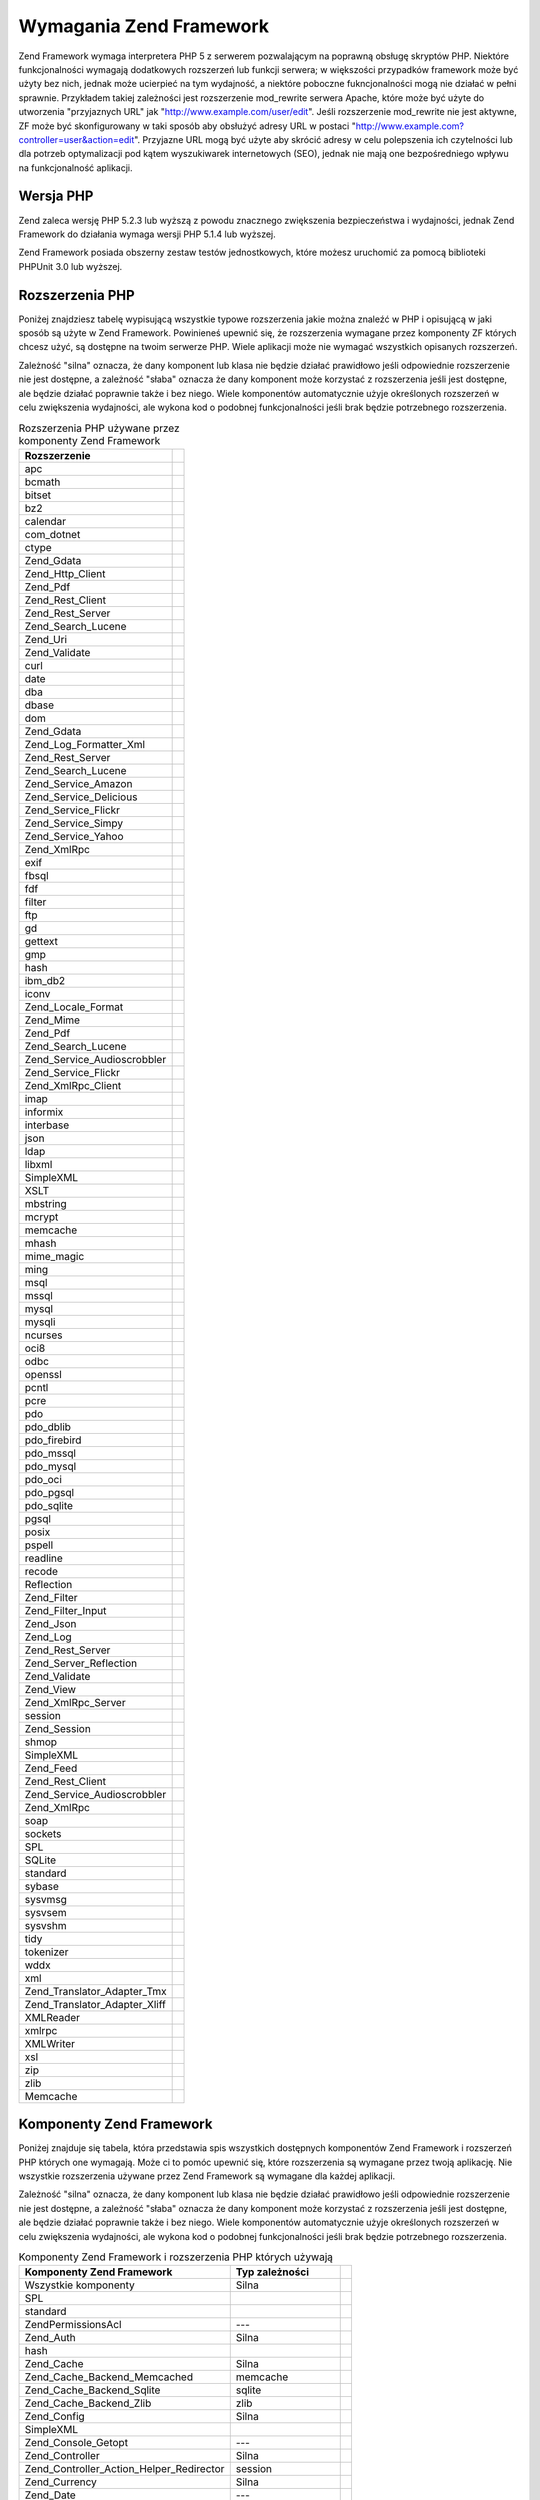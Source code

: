 .. _requirements:

************************
Wymagania Zend Framework
************************

Zend Framework wymaga interpretera PHP 5 z serwerem pozwalającym na poprawną obsługę skryptów PHP. Niektóre
funkcjonalności wymagają dodatkowych rozszerzeń lub funkcji serwera; w większości przypadków framework może
być użyty bez nich, jednak może ucierpieć na tym wydajność, a niektóre poboczne fukncjonalności mogą nie
działać w pełni sprawnie. Przykładem takiej zależności jest rozszerzenie mod_rewrite serwera Apache, które
może być użyte do utworzenia "przyjaznych URL" jak "http://www.example.com/user/edit". Jeśli rozszerzenie
mod_rewrite nie jest aktywne, ZF może być skonfigurowany w taki sposób aby obsłużyć adresy URL w postaci
"http://www.example.com?controller=user&action=edit". Przyjazne URL mogą być użyte aby skrócić adresy w celu
polepszenia ich czytelności lub dla potrzeb optymalizacji pod kątem wyszukiwarek internetowych (SEO), jednak nie
mają one bezpośredniego wpływu na funkcjonalność aplikacji.

.. _requirements.version:

Wersja PHP
----------

Zend zaleca wersję PHP 5.2.3 lub wyższą z powodu znacznego zwiększenia bezpieczeństwa i wydajności, jednak
Zend Framework do działania wymaga wersji PHP 5.1.4 lub wyższej.

Zend Framework posiada obszerny zestaw testów jednostkowych, które możesz uruchomić za pomocą biblioteki
PHPUnit 3.0 lub wyższej.

.. _requirements.extensions:

Rozszerzenia PHP
----------------

Poniżej znajdziesz tabelę wypisującą wszystkie typowe rozszerzenia jakie można znaleźć w PHP i opisującą w
jaki sposób są użyte w Zend Framework. Powinieneś upewnić się, że rozszerzenia wymagane przez komponenty ZF
których chcesz użyć, są dostępne na twoim serwerze PHP. Wiele aplikacji może nie wymagać wszystkich
opisanych rozszerzeń.

Zależność "silna" oznacza, że dany komponent lub klasa nie będzie działać prawidłowo jeśli odpowiednie
rozszerzenie nie jest dostępne, a zależność "słaba" oznacza że dany komponent może korzystać z rozszerzenia
jeśli jest dostępne, ale będzie działać poprawnie także i bez niego. Wiele komponentów automatycznie użyje
określonych rozszerzeń w celu zwiększenia wydajności, ale wykona kod o podobnej funkcjonalności jeśli brak
będzie potrzebnego rozszerzenia.

.. _requirements.extensions.table-1:

.. table:: Rozszerzenia PHP używane przez komponenty Zend Framework

   +-----------------------------+-------------------------------------------------------+
   |Rozszerzenie                 |                                                       |
   +=============================+=======================================================+
   |apc                          |                                                       |
   +-----------------------------+-------------------------------------------------------+
   |bcmath                       |                                                       |
   +-----------------------------+-------------------------------------------------------+
   |bitset                       |                                                       |
   +-----------------------------+-------------------------------------------------------+
   |bz2                          |                                                       |
   +-----------------------------+-------------------------------------------------------+
   |calendar                     |                                                       |
   +-----------------------------+-------------------------------------------------------+
   |com_dotnet                   |                                                       |
   +-----------------------------+-------------------------------------------------------+
   |ctype                        |                                                       |
   +-----------------------------+-------------------------------------------------------+
   |Zend_Gdata                   |                                                       |
   +-----------------------------+-------------------------------------------------------+
   |Zend_Http_Client             |                                                       |
   +-----------------------------+-------------------------------------------------------+
   |Zend_Pdf                     |                                                       |
   +-----------------------------+-------------------------------------------------------+
   |Zend_Rest_Client             |                                                       |
   +-----------------------------+-------------------------------------------------------+
   |Zend_Rest_Server             |                                                       |
   +-----------------------------+-------------------------------------------------------+
   |Zend_Search_Lucene           |                                                       |
   +-----------------------------+-------------------------------------------------------+
   |Zend_Uri                     |                                                       |
   +-----------------------------+-------------------------------------------------------+
   |Zend_Validate                |                                                       |
   +-----------------------------+-------------------------------------------------------+
   |curl                         |                                                       |
   +-----------------------------+-------------------------------------------------------+
   |date                         |                                                       |
   +-----------------------------+-------------------------------------------------------+
   |dba                          |                                                       |
   +-----------------------------+-------------------------------------------------------+
   |dbase                        |                                                       |
   +-----------------------------+-------------------------------------------------------+
   |dom                          |                                                       |
   +-----------------------------+-------------------------------------------------------+
   |Zend_Gdata                   |                                                       |
   +-----------------------------+-------------------------------------------------------+
   |Zend_Log_Formatter_Xml       |                                                       |
   +-----------------------------+-------------------------------------------------------+
   |Zend_Rest_Server             |                                                       |
   +-----------------------------+-------------------------------------------------------+
   |Zend_Search_Lucene           |                                                       |
   +-----------------------------+-------------------------------------------------------+
   |Zend_Service_Amazon          |                                                       |
   +-----------------------------+-------------------------------------------------------+
   |Zend_Service_Delicious       |                                                       |
   +-----------------------------+-------------------------------------------------------+
   |Zend_Service_Flickr          |                                                       |
   +-----------------------------+-------------------------------------------------------+
   |Zend_Service_Simpy           |                                                       |
   +-----------------------------+-------------------------------------------------------+
   |Zend_Service_Yahoo           |                                                       |
   +-----------------------------+-------------------------------------------------------+
   |Zend_XmlRpc                  |                                                       |
   +-----------------------------+-------------------------------------------------------+
   |exif                         |                                                       |
   +-----------------------------+-------------------------------------------------------+
   |fbsql                        |                                                       |
   +-----------------------------+-------------------------------------------------------+
   |fdf                          |                                                       |
   +-----------------------------+-------------------------------------------------------+
   |filter                       |                                                       |
   +-----------------------------+-------------------------------------------------------+
   |ftp                          |                                                       |
   +-----------------------------+-------------------------------------------------------+
   |gd                           |                                                       |
   +-----------------------------+-------------------------------------------------------+
   |gettext                      |                                                       |
   +-----------------------------+-------------------------------------------------------+
   |gmp                          |                                                       |
   +-----------------------------+-------------------------------------------------------+
   |hash                         |                                                       |
   +-----------------------------+-------------------------------------------------------+
   |ibm_db2                      |                                                       |
   +-----------------------------+-------------------------------------------------------+
   |iconv                        |                                                       |
   +-----------------------------+-------------------------------------------------------+
   |Zend_Locale_Format           |                                                       |
   +-----------------------------+-------------------------------------------------------+
   |Zend_Mime                    |                                                       |
   +-----------------------------+-------------------------------------------------------+
   |Zend_Pdf                     |                                                       |
   +-----------------------------+-------------------------------------------------------+
   |Zend_Search_Lucene           |                                                       |
   +-----------------------------+-------------------------------------------------------+
   |Zend_Service_Audioscrobbler  |                                                       |
   +-----------------------------+-------------------------------------------------------+
   |Zend_Service_Flickr          |                                                       |
   +-----------------------------+-------------------------------------------------------+
   |Zend_XmlRpc_Client           |                                                       |
   +-----------------------------+-------------------------------------------------------+
   |imap                         |                                                       |
   +-----------------------------+-------------------------------------------------------+
   |informix                     |                                                       |
   +-----------------------------+-------------------------------------------------------+
   |interbase                    |                                                       |
   +-----------------------------+-------------------------------------------------------+
   |json                         |                                                       |
   +-----------------------------+-------------------------------------------------------+
   |ldap                         |                                                       |
   +-----------------------------+-------------------------------------------------------+
   |libxml                       |                                                       |
   +-----------------------------+-------------------------------------------------------+
   |SimpleXML                    |                                                       |
   +-----------------------------+-------------------------------------------------------+
   |XSLT                         |                                                       |
   +-----------------------------+-------------------------------------------------------+
   |mbstring                     |                                                       |
   +-----------------------------+-------------------------------------------------------+
   |mcrypt                       |                                                       |
   +-----------------------------+-------------------------------------------------------+
   |memcache                     |                                                       |
   +-----------------------------+-------------------------------------------------------+
   |mhash                        |                                                       |
   +-----------------------------+-------------------------------------------------------+
   |mime_magic                   |                                                       |
   +-----------------------------+-------------------------------------------------------+
   |ming                         |                                                       |
   +-----------------------------+-------------------------------------------------------+
   |msql                         |                                                       |
   +-----------------------------+-------------------------------------------------------+
   |mssql                        |                                                       |
   +-----------------------------+-------------------------------------------------------+
   |mysql                        |                                                       |
   +-----------------------------+-------------------------------------------------------+
   |mysqli                       |                                                       |
   +-----------------------------+-------------------------------------------------------+
   |ncurses                      |                                                       |
   +-----------------------------+-------------------------------------------------------+
   |oci8                         |                                                       |
   +-----------------------------+-------------------------------------------------------+
   |odbc                         |                                                       |
   +-----------------------------+-------------------------------------------------------+
   |openssl                      |                                                       |
   +-----------------------------+-------------------------------------------------------+
   |pcntl                        |                                                       |
   +-----------------------------+-------------------------------------------------------+
   |pcre                         |                                                       |
   +-----------------------------+-------------------------------------------------------+
   |pdo                          |                                                       |
   +-----------------------------+-------------------------------------------------------+
   |pdo_dblib                    |                                                       |
   +-----------------------------+-------------------------------------------------------+
   |pdo_firebird                 |                                                       |
   +-----------------------------+-------------------------------------------------------+
   |pdo_mssql                    |                                                       |
   +-----------------------------+-------------------------------------------------------+
   |pdo_mysql                    |                                                       |
   +-----------------------------+-------------------------------------------------------+
   |pdo_oci                      |                                                       |
   +-----------------------------+-------------------------------------------------------+
   |pdo_pgsql                    |                                                       |
   +-----------------------------+-------------------------------------------------------+
   |pdo_sqlite                   |                                                       |
   +-----------------------------+-------------------------------------------------------+
   |pgsql                        |                                                       |
   +-----------------------------+-------------------------------------------------------+
   |posix                        |                                                       |
   +-----------------------------+-------------------------------------------------------+
   |pspell                       |                                                       |
   +-----------------------------+-------------------------------------------------------+
   |readline                     |                                                       |
   +-----------------------------+-------------------------------------------------------+
   |recode                       |                                                       |
   +-----------------------------+-------------------------------------------------------+
   |Reflection                   |                                                       |
   +-----------------------------+-------------------------------------------------------+
   |Zend_Filter                  |                                                       |
   +-----------------------------+-------------------------------------------------------+
   |Zend_Filter_Input            |                                                       |
   +-----------------------------+-------------------------------------------------------+
   |Zend_Json                    |                                                       |
   +-----------------------------+-------------------------------------------------------+
   |Zend_Log                     |                                                       |
   +-----------------------------+-------------------------------------------------------+
   |Zend_Rest_Server             |                                                       |
   +-----------------------------+-------------------------------------------------------+
   |Zend_Server_Reflection       |                                                       |
   +-----------------------------+-------------------------------------------------------+
   |Zend_Validate                |                                                       |
   +-----------------------------+-------------------------------------------------------+
   |Zend_View                    |                                                       |
   +-----------------------------+-------------------------------------------------------+
   |Zend_XmlRpc_Server           |                                                       |
   +-----------------------------+-------------------------------------------------------+
   |session                      |                                                       |
   +-----------------------------+-------------------------------------------------------+
   |Zend_Session                 |                                                       |
   +-----------------------------+-------------------------------------------------------+
   |shmop                        |                                                       |
   +-----------------------------+-------------------------------------------------------+
   |SimpleXML                    |                                                       |
   +-----------------------------+-------------------------------------------------------+
   |Zend_Feed                    |                                                       |
   +-----------------------------+-------------------------------------------------------+
   |Zend_Rest_Client             |                                                       |
   +-----------------------------+-------------------------------------------------------+
   |Zend_Service_Audioscrobbler  |                                                       |
   +-----------------------------+-------------------------------------------------------+
   |Zend_XmlRpc                  |                                                       |
   +-----------------------------+-------------------------------------------------------+
   |soap                         |                                                       |
   +-----------------------------+-------------------------------------------------------+
   |sockets                      |                                                       |
   +-----------------------------+-------------------------------------------------------+
   |SPL                          |                                                       |
   +-----------------------------+-------------------------------------------------------+
   |SQLite                       |                                                       |
   +-----------------------------+-------------------------------------------------------+
   |standard                     |                                                       |
   +-----------------------------+-------------------------------------------------------+
   |sybase                       |                                                       |
   +-----------------------------+-------------------------------------------------------+
   |sysvmsg                      |                                                       |
   +-----------------------------+-------------------------------------------------------+
   |sysvsem                      |                                                       |
   +-----------------------------+-------------------------------------------------------+
   |sysvshm                      |                                                       |
   +-----------------------------+-------------------------------------------------------+
   |tidy                         |                                                       |
   +-----------------------------+-------------------------------------------------------+
   |tokenizer                    |                                                       |
   +-----------------------------+-------------------------------------------------------+
   |wddx                         |                                                       |
   +-----------------------------+-------------------------------------------------------+
   |xml                          |                                                       |
   +-----------------------------+-------------------------------------------------------+
   |Zend_Translator_Adapter_Tmx  |                                                       |
   +-----------------------------+-------------------------------------------------------+
   |Zend_Translator_Adapter_Xliff|                                                       |
   +-----------------------------+-------------------------------------------------------+
   |XMLReader                    |                                                       |
   +-----------------------------+-------------------------------------------------------+
   |xmlrpc                       |                                                       |
   +-----------------------------+-------------------------------------------------------+
   |XMLWriter                    |                                                       |
   +-----------------------------+-------------------------------------------------------+
   |xsl                          |                                                       |
   +-----------------------------+-------------------------------------------------------+
   |zip                          |                                                       |
   +-----------------------------+-------------------------------------------------------+
   |zlib                         |                                                       |
   +-----------------------------+-------------------------------------------------------+
   |Memcache                     |                                                       |
   +-----------------------------+-------------------------------------------------------+

.. _requirements.zendcomponents:

Komponenty Zend Framework
-------------------------

Poniżej znajduje się tabela, która przedstawia spis wszystkich dostępnych komponentów Zend Framework i
rozszerzeń PHP których one wymagają. Może ci to pomóc upewnić się, które rozszerzenia są wymagane przez
twoją aplikację. Nie wszystkie rozszerzenia używane przez Zend Framework są wymagane dla każdej aplikacji.

Zależność "silna" oznacza, że dany komponent lub klasa nie będzie działać prawidłowo jeśli odpowiednie
rozszerzenie nie jest dostępne, a zależność "słaba" oznacza że dany komponent może korzystać z rozszerzenia
jeśli jest dostępne, ale będzie działać poprawnie także i bez niego. Wiele komponentów automatycznie użyje
określonych rozszerzeń w celu zwiększenia wydajności, ale wykona kod o podobnej funkcjonalności jeśli brak
będzie potrzebnego rozszerzenia.

.. _requirements.zendcomponents.table-1:

.. table:: Komponenty Zend Framework i rozszerzenia PHP których używają

   +----------------------------------------+------------------+--------------------------------------------------+
   |Komponenty Zend Framework               |Typ zależności    |                                                  |
   +========================================+==================+==================================================+
   |Wszystkie komponenty                    |Silna             |                                                  |
   +----------------------------------------+------------------+--------------------------------------------------+
   |SPL                                     |                  |                                                  |
   +----------------------------------------+------------------+--------------------------------------------------+
   |standard                                |                  |                                                  |
   +----------------------------------------+------------------+--------------------------------------------------+
   |Zend\Permissions\Acl                    |---               |                                                  |
   +----------------------------------------+------------------+--------------------------------------------------+
   |Zend_Auth                               |Silna             |                                                  |
   +----------------------------------------+------------------+--------------------------------------------------+
   |hash                                    |                  |                                                  |
   +----------------------------------------+------------------+--------------------------------------------------+
   |Zend_Cache                              |Silna             |                                                  |
   +----------------------------------------+------------------+--------------------------------------------------+
   |Zend_Cache_Backend_Memcached            |memcache          |                                                  |
   +----------------------------------------+------------------+--------------------------------------------------+
   |Zend_Cache_Backend_Sqlite               |sqlite            |                                                  |
   +----------------------------------------+------------------+--------------------------------------------------+
   |Zend_Cache_Backend_Zlib                 |zlib              |                                                  |
   +----------------------------------------+------------------+--------------------------------------------------+
   |Zend_Config                             |Silna             |                                                  |
   +----------------------------------------+------------------+--------------------------------------------------+
   |SimpleXML                               |                  |                                                  |
   +----------------------------------------+------------------+--------------------------------------------------+
   |Zend_Console_Getopt                     |---               |                                                  |
   +----------------------------------------+------------------+--------------------------------------------------+
   |Zend_Controller                         |Silna             |                                                  |
   +----------------------------------------+------------------+--------------------------------------------------+
   |Zend_Controller_Action_Helper_Redirector|session           |                                                  |
   +----------------------------------------+------------------+--------------------------------------------------+
   |Zend_Currency                           |Silna             |                                                  |
   +----------------------------------------+------------------+--------------------------------------------------+
   |Zend_Date                               |---               |                                                  |
   +----------------------------------------+------------------+--------------------------------------------------+
   |Zend_Db                                 |Silna             |                                                  |
   +----------------------------------------+------------------+--------------------------------------------------+
   |Zend_Db_Adapter_Db2                     |ibm_db2           |                                                  |
   +----------------------------------------+------------------+--------------------------------------------------+
   |Zend_Db_Adapter_Mysqli                  |mysqli            |                                                  |
   +----------------------------------------+------------------+--------------------------------------------------+
   |Zend_Db_Adapter_Oracle                  |oci8              |                                                  |
   +----------------------------------------+------------------+--------------------------------------------------+
   |Zend_Db_Adapter_Pdo_Mssql               |pdo_mssql         |                                                  |
   +----------------------------------------+------------------+--------------------------------------------------+
   |Zend_Db_Adapter_Pdo_Mysql               |pdo_mysql         |                                                  |
   +----------------------------------------+------------------+--------------------------------------------------+
   |Zend_Db_Adapter_Pdo_Oci                 |pdo_oci           |                                                  |
   +----------------------------------------+------------------+--------------------------------------------------+
   |Zend_Db_Adapter_Pdo_Pgsql               |pdo_pgsql         |                                                  |
   +----------------------------------------+------------------+--------------------------------------------------+
   |Zend_Db_Adapter_Pdo_Sqlite              |pdo_sqlite        |                                                  |
   +----------------------------------------+------------------+--------------------------------------------------+
   |Zend_Debug                              |---               |                                                  |
   +----------------------------------------+------------------+--------------------------------------------------+
   |Zend_Exception                          |---               |                                                  |
   +----------------------------------------+------------------+--------------------------------------------------+
   |Zend_Feed                               |Silna             |                                                  |
   +----------------------------------------+------------------+--------------------------------------------------+
   |libxml                                  |                  |                                                  |
   +----------------------------------------+------------------+--------------------------------------------------+
   |mbstring                                |                  |                                                  |
   +----------------------------------------+------------------+--------------------------------------------------+
   |SimpleXML                               |                  |                                                  |
   +----------------------------------------+------------------+--------------------------------------------------+
   |Zend_Filter                             |Silna             |                                                  |
   +----------------------------------------+------------------+--------------------------------------------------+
   |Zend_Form                               |---               |                                                  |
   +----------------------------------------+------------------+--------------------------------------------------+
   |Zend_Gdata                              |Silna             |                                                  |
   +----------------------------------------+------------------+--------------------------------------------------+
   |---                                     |dom               |                                                  |
   +----------------------------------------+------------------+--------------------------------------------------+
   |libxml                                  |                  |                                                  |
   +----------------------------------------+------------------+--------------------------------------------------+
   |Zend_Http                               |Silna             |                                                  |
   +----------------------------------------+------------------+--------------------------------------------------+
   |Zend_Http_Client                        |ctype             |                                                  |
   +----------------------------------------+------------------+--------------------------------------------------+
   |mime_magic                              |                  |                                                  |
   +----------------------------------------+------------------+--------------------------------------------------+
   |Zend_InfoCard                           |---               |                                                  |
   +----------------------------------------+------------------+--------------------------------------------------+
   |Zend_Json                               |Słaba             |                                                  |
   +----------------------------------------+------------------+--------------------------------------------------+
   |Silna                                   |---               |                                                  |
   +----------------------------------------+------------------+--------------------------------------------------+
   |Zend_Layout                             |---               |                                                  |
   +----------------------------------------+------------------+--------------------------------------------------+
   |Zend_Ldap                               |---               |                                                  |
   +----------------------------------------+------------------+--------------------------------------------------+
   |Zend_Loader                             |---               |                                                  |
   +----------------------------------------+------------------+--------------------------------------------------+
   |Zend_Locale                             |Słaba             |                                                  |
   +----------------------------------------+------------------+--------------------------------------------------+
   |Silna                                   |Zend_Locale_Format|                                                  |
   +----------------------------------------+------------------+--------------------------------------------------+
   |Zend_Log                                |Silna             |                                                  |
   +----------------------------------------+------------------+--------------------------------------------------+
   |libxml                                  |                  |                                                  |
   +----------------------------------------+------------------+--------------------------------------------------+
   |---                                     |Reflection        |                                                  |
   +----------------------------------------+------------------+--------------------------------------------------+
   |Zend_Mail                               |Słaba             |                                                  |
   +----------------------------------------+------------------+--------------------------------------------------+
   |Zend_Measure                            |---               |                                                  |
   +----------------------------------------+------------------+--------------------------------------------------+
   |Zend_Memory                             |---               |                                                  |
   +----------------------------------------+------------------+--------------------------------------------------+
   |Zend_Mime                               |Silna             |                                                  |
   +----------------------------------------+------------------+--------------------------------------------------+
   |Zend_OpenId                             |---               |                                                  |
   +----------------------------------------+------------------+--------------------------------------------------+
   |Zend_Pdf                                |Silna             |                                                  |
   +----------------------------------------+------------------+--------------------------------------------------+
   |gd                                      |                  |                                                  |
   +----------------------------------------+------------------+--------------------------------------------------+
   |iconv                                   |                  |                                                  |
   +----------------------------------------+------------------+--------------------------------------------------+
   |zlib                                    |                  |                                                  |
   +----------------------------------------+------------------+--------------------------------------------------+
   |Zend_Registry                           |---               |                                                  |
   +----------------------------------------+------------------+--------------------------------------------------+
   |Zend_Request                            |---               |                                                  |
   +----------------------------------------+------------------+--------------------------------------------------+
   |Zend_Rest                               |Silna             |                                                  |
   +----------------------------------------+------------------+--------------------------------------------------+
   |libxml                                  |                  |                                                  |
   +----------------------------------------+------------------+--------------------------------------------------+
   |SimpleXML                               |                  |                                                  |
   +----------------------------------------+------------------+--------------------------------------------------+
   |Zend_Rest_Server                        |ctype             |                                                  |
   +----------------------------------------+------------------+--------------------------------------------------+
   |dom                                     |                  |                                                  |
   +----------------------------------------+------------------+--------------------------------------------------+
   |libxml                                  |                  |                                                  |
   +----------------------------------------+------------------+--------------------------------------------------+
   |Reflection                              |                  |                                                  |
   +----------------------------------------+------------------+--------------------------------------------------+
   |Zend_Search_Lucene                      |Słaba             |                                                  |
   +----------------------------------------+------------------+--------------------------------------------------+
   |Silna                                   |ctype             |                                                  |
   +----------------------------------------+------------------+--------------------------------------------------+
   |dom                                     |                  |                                                  |
   +----------------------------------------+------------------+--------------------------------------------------+
   |iconv                                   |                  |                                                  |
   +----------------------------------------+------------------+--------------------------------------------------+
   |libxml                                  |                  |                                                  |
   +----------------------------------------+------------------+--------------------------------------------------+
   |Zend_Server_Reflection                  |Silna             |                                                  |
   +----------------------------------------+------------------+--------------------------------------------------+
   |Zend_Service_Akismet                    |---               |                                                  |
   +----------------------------------------+------------------+--------------------------------------------------+
   |Zend_Service_Amazon                     |Silna             |                                                  |
   +----------------------------------------+------------------+--------------------------------------------------+
   |libxml                                  |                  |                                                  |
   +----------------------------------------+------------------+--------------------------------------------------+
   |Zend_Service_Audioscrobbler             |Silna             |                                                  |
   +----------------------------------------+------------------+--------------------------------------------------+
   |libxml                                  |                  |                                                  |
   +----------------------------------------+------------------+--------------------------------------------------+
   |SimpleXML                               |                  |                                                  |
   +----------------------------------------+------------------+--------------------------------------------------+
   |Zend_Service_Delicious                  |Silna             |                                                  |
   +----------------------------------------+------------------+--------------------------------------------------+
   |libxml                                  |                  |                                                  |
   +----------------------------------------+------------------+--------------------------------------------------+
   |Zend_Service_Flickr                     |Silna             |                                                  |
   +----------------------------------------+------------------+--------------------------------------------------+
   |iconv                                   |                  |                                                  |
   +----------------------------------------+------------------+--------------------------------------------------+
   |libxml                                  |                  |                                                  |
   +----------------------------------------+------------------+--------------------------------------------------+
   |Zend_Service_Nirvanix                   |---               |                                                  |
   +----------------------------------------+------------------+--------------------------------------------------+
   |Zend_Service_Simpy                      |Silna             |                                                  |
   +----------------------------------------+------------------+--------------------------------------------------+
   |libxml                                  |                  |                                                  |
   +----------------------------------------+------------------+--------------------------------------------------+
   |Zend_Service_SlideShare                 |---               |                                                  |
   +----------------------------------------+------------------+--------------------------------------------------+
   |Zend_Service_StrikeIron                 |Silna             |                                                  |
   +----------------------------------------+------------------+--------------------------------------------------+
   |Zend_Service_Technorati                 |---               |                                                  |
   +----------------------------------------+------------------+--------------------------------------------------+
   |Zend_Service_Yahoo                      |Silna             |                                                  |
   +----------------------------------------+------------------+--------------------------------------------------+
   |libxml                                  |                  |                                                  |
   +----------------------------------------+------------------+--------------------------------------------------+
   |Zend_Session                            |Silna             |                                                  |
   +----------------------------------------+------------------+--------------------------------------------------+
   |Zend_TimeSync                           |---               |                                                  |
   +----------------------------------------+------------------+--------------------------------------------------+
   |Zend_Translator                         |Silna             |                                                  |
   +----------------------------------------+------------------+--------------------------------------------------+
   |Zend_Translator_Adapter_Tmx             |xml               |                                                  |
   +----------------------------------------+------------------+--------------------------------------------------+
   |Zend_Translator_Adapter_Xliff           |xml               |                                                  |
   +----------------------------------------+------------------+--------------------------------------------------+
   |Zend_Uri                                |Silna             |                                                  |
   +----------------------------------------+------------------+--------------------------------------------------+
   |Zend_Validate                           |Silna             |                                                  |
   +----------------------------------------+------------------+--------------------------------------------------+
   |Reflection                              |                  |                                                  |
   +----------------------------------------+------------------+--------------------------------------------------+
   |Zend_Version                            |---               |                                                  |
   +----------------------------------------+------------------+--------------------------------------------------+
   |Zend_Validate                           |Silna             |                                                  |
   +----------------------------------------+------------------+--------------------------------------------------+
   |Zend_XmlRpc                             |Silna             |                                                  |
   +----------------------------------------+------------------+--------------------------------------------------+
   |libxml                                  |                  |                                                  |
   +----------------------------------------+------------------+--------------------------------------------------+
   |SimpleXML                               |                  |                                                  |
   +----------------------------------------+------------------+--------------------------------------------------+
   |Zend_XmlRpc_Client                      |iconv             |                                                  |
   +----------------------------------------+------------------+--------------------------------------------------+
   |Zend_XmlRpc_Server                      |Reflection        |                                                  |
   +----------------------------------------+------------------+--------------------------------------------------+

.. _requirements.dependencies:

Zależności Zend Framework
-------------------------

Poniżej możesz znaleźć tabelę wypisującą komponenty Zend Framework i ich zależności od innych komponentów
Zend Framework. Pomoże ci to gdy potrzebujesz tylko jednego komponentu zamiast całego Zend Framework.

Zależność "silna" oznacza, że dany komponent lub klasa nie będzie działać prawidłowo jeśli zależny
komponent nie jest dostępny, a zależność "słaba" oznacza że dany komponent może wymagać zależnego
komponentu w specjalnych sytuacjach lub ze specyficznymi sterownikami.

.. note::

   Nawet jeśli jest możliwe oddzielenie pojedynczego komponentu od Zend Framework powinieneś pamiętać że
   może to spowodować problemy gdy zabraknie plików lub komponentów używanych dynamicznie.

.. _requirements.dependencies.table-1:

.. table:: Komponenty Zend Framework i ich zależności od innych komponentów Zend Framework

   +---------------------------+-----------------------------------------------+
   |Komponent Zend Framework   |                                               |
   +===========================+===============================================+
   |Zend\Permissions\Acl       |                                               |
   +---------------------------+-----------------------------------------------+
   |Zend_Auth                  |                                               |
   +---------------------------+-----------------------------------------------+
   |Słaba                      |                                               |
   +---------------------------+-----------------------------------------------+
   |Zend_InfoCard              |                                               |
   +---------------------------+-----------------------------------------------+
   |Zend_Ldap                  |                                               |
   +---------------------------+-----------------------------------------------+
   |Zend_OpenId                |                                               |
   +---------------------------+-----------------------------------------------+
   |Zend_Session               |                                               |
   +---------------------------+-----------------------------------------------+
   |Zend_Cache                 |                                               |
   +---------------------------+-----------------------------------------------+
   |Zend_Loader                |                                               |
   +---------------------------+-----------------------------------------------+
   |Zend_Config                |                                               |
   +---------------------------+-----------------------------------------------+
   |Zend_Console_Getopt        |                                               |
   +---------------------------+-----------------------------------------------+
   |Zend_Json                  |                                               |
   +---------------------------+-----------------------------------------------+
   |Zend_Controller            |                                               |
   +---------------------------+-----------------------------------------------+
   |Zend_Exception             |                                               |
   +---------------------------+-----------------------------------------------+
   |Zend_Filter                |                                               |
   +---------------------------+-----------------------------------------------+
   |Zend_Json                  |                                               |
   +---------------------------+-----------------------------------------------+
   |Zend_Layout                |                                               |
   +---------------------------+-----------------------------------------------+
   |Zend_Loader                |                                               |
   +---------------------------+-----------------------------------------------+
   |Zend_Registry              |                                               |
   +---------------------------+-----------------------------------------------+
   |Zend_Session               |                                               |
   +---------------------------+-----------------------------------------------+
   |Zend_Uri                   |                                               |
   +---------------------------+-----------------------------------------------+
   |Zend_View                  |                                               |
   +---------------------------+-----------------------------------------------+
   |Zend_Currency              |                                               |
   +---------------------------+-----------------------------------------------+
   |Zend_Locale                |                                               |
   +---------------------------+-----------------------------------------------+
   |Zend_Date                  |                                               |
   +---------------------------+-----------------------------------------------+
   |Zend_Locale                |                                               |
   +---------------------------+-----------------------------------------------+
   |Zend_Db                    |                                               |
   +---------------------------+-----------------------------------------------+
   |Zend_Exception             |                                               |
   +---------------------------+-----------------------------------------------+
   |Zend_Loader                |                                               |
   +---------------------------+-----------------------------------------------+
   |Zend_Registry              |                                               |
   +---------------------------+-----------------------------------------------+
   |Zend_Debug                 |                                               |
   +---------------------------+-----------------------------------------------+
   |Zend_Exception             |                                               |
   +---------------------------+-----------------------------------------------+
   |Zend_Feed                  |                                               |
   +---------------------------+-----------------------------------------------+
   |Zend_Http                  |                                               |
   +---------------------------+-----------------------------------------------+
   |Zend_Loader                |                                               |
   +---------------------------+-----------------------------------------------+
   |Zend_Uri                   |                                               |
   +---------------------------+-----------------------------------------------+
   |Zend_Filter                |                                               |
   +---------------------------+-----------------------------------------------+
   |Zend_Loader                |                                               |
   +---------------------------+-----------------------------------------------+
   |Zend_Locale                |                                               |
   +---------------------------+-----------------------------------------------+
   |Zend_Validate              |                                               |
   +---------------------------+-----------------------------------------------+
   |Zend_Form                  |                                               |
   +---------------------------+-----------------------------------------------+
   |Zend_Exception             |                                               |
   +---------------------------+-----------------------------------------------+
   |Zend_Filter                |                                               |
   +---------------------------+-----------------------------------------------+
   |Zend_Json                  |                                               |
   +---------------------------+-----------------------------------------------+
   |Zend_Loader                |                                               |
   +---------------------------+-----------------------------------------------+
   |Zend_Registry              |                                               |
   +---------------------------+-----------------------------------------------+
   |Zend_Session               |                                               |
   +---------------------------+-----------------------------------------------+
   |Zend_Validate              |                                               |
   +---------------------------+-----------------------------------------------+
   |Zend_Gdata                 |                                               |
   +---------------------------+-----------------------------------------------+
   |Zend_Http                  |                                               |
   +---------------------------+-----------------------------------------------+
   |Zend_Loader                |                                               |
   +---------------------------+-----------------------------------------------+
   |Zend_Mime                  |                                               |
   +---------------------------+-----------------------------------------------+
   |Zend_Version               |                                               |
   +---------------------------+-----------------------------------------------+
   |Zend_Http                  |                                               |
   +---------------------------+-----------------------------------------------+
   |Zend_Loader                |                                               |
   +---------------------------+-----------------------------------------------+
   |Zend_Uri                   |                                               |
   +---------------------------+-----------------------------------------------+
   |Zend_InfoCard              |                                               |
   +---------------------------+-----------------------------------------------+
   |Zend_Json                  |                                               |
   +---------------------------+-----------------------------------------------+
   |Zend_Layout                |                                               |
   +---------------------------+-----------------------------------------------+
   |Zend_Exception             |                                               |
   +---------------------------+-----------------------------------------------+
   |Zend_Filter                |                                               |
   +---------------------------+-----------------------------------------------+
   |Zend_Loader                |                                               |
   +---------------------------+-----------------------------------------------+
   |Zend_View                  |                                               |
   +---------------------------+-----------------------------------------------+
   |Zend_Ldap                  |                                               |
   +---------------------------+-----------------------------------------------+
   |Zend_Loader                |                                               |
   +---------------------------+-----------------------------------------------+
   |Zend_Locale                |                                               |
   +---------------------------+-----------------------------------------------+
   |Zend_Log                   |                                               |
   +---------------------------+-----------------------------------------------+
   |Zend_Mail                  |                                               |
   +---------------------------+-----------------------------------------------+
   |Zend_Loader                |                                               |
   +---------------------------+-----------------------------------------------+
   |Zend_Mime                  |                                               |
   +---------------------------+-----------------------------------------------+
   |Zend_Validate              |                                               |
   +---------------------------+-----------------------------------------------+
   |Zend_Measure               |                                               |
   +---------------------------+-----------------------------------------------+
   |Zend_Locale                |                                               |
   +---------------------------+-----------------------------------------------+
   |Zend_Memory                |                                               |
   +---------------------------+-----------------------------------------------+
   |Zend_Exception             |                                               |
   +---------------------------+-----------------------------------------------+
   |Zend_Mime                  |                                               |
   +---------------------------+-----------------------------------------------+
   |Zend_OpenId                |                                               |
   +---------------------------+-----------------------------------------------+
   |Zend_Exception             |                                               |
   +---------------------------+-----------------------------------------------+
   |Zend_Http                  |                                               |
   +---------------------------+-----------------------------------------------+
   |Zend_Session               |                                               |
   +---------------------------+-----------------------------------------------+
   |Zend_Pdf                   |                                               |
   +---------------------------+-----------------------------------------------+
   |Zend_Log                   |                                               |
   +---------------------------+-----------------------------------------------+
   |Zend_Memory                |                                               |
   +---------------------------+-----------------------------------------------+
   |Zend_Registry              |                                               |
   +---------------------------+-----------------------------------------------+
   |Zend_Loader                |                                               |
   +---------------------------+-----------------------------------------------+
   |Zend_Request               |                                               |
   +---------------------------+-----------------------------------------------+
   |Zend_Rest                  |                                               |
   +---------------------------+-----------------------------------------------+
   |Zend_Server                |                                               |
   +---------------------------+-----------------------------------------------+
   |Zend_Service               |                                               |
   +---------------------------+-----------------------------------------------+
   |Zend_Uri                   |                                               |
   +---------------------------+-----------------------------------------------+
   |Zend_Search_Lucene         |                                               |
   +---------------------------+-----------------------------------------------+
   |Zend_Server_Reflection     |                                               |
   +---------------------------+-----------------------------------------------+
   |Zend_Service_Akismet       |                                               |
   +---------------------------+-----------------------------------------------+
   |Zend_Http                  |                                               |
   +---------------------------+-----------------------------------------------+
   |Zend_Uri                   |                                               |
   +---------------------------+-----------------------------------------------+
   |Zend_Version               |                                               |
   +---------------------------+-----------------------------------------------+
   |Zend_Service_Amazon        |                                               |
   +---------------------------+-----------------------------------------------+
   |Zend_Http                  |                                               |
   +---------------------------+-----------------------------------------------+
   |Zend_Rest                  |                                               |
   +---------------------------+-----------------------------------------------+
   |Zend_Service_Audioscrobbler|                                               |
   +---------------------------+-----------------------------------------------+
   |Zend_Http                  |                                               |
   +---------------------------+-----------------------------------------------+
   |Zend_Service_Delicious     |                                               |
   +---------------------------+-----------------------------------------------+
   |Zend_Exception             |                                               |
   +---------------------------+-----------------------------------------------+
   |Zend_Http                  |                                               |
   +---------------------------+-----------------------------------------------+
   |Zend_Json                  |                                               |
   +---------------------------+-----------------------------------------------+
   |Zend_Rest                  |                                               |
   +---------------------------+-----------------------------------------------+
   |Zend_Service_Flickr        |                                               |
   +---------------------------+-----------------------------------------------+
   |Zend_Http                  |                                               |
   +---------------------------+-----------------------------------------------+
   |Zend_Rest                  |                                               |
   +---------------------------+-----------------------------------------------+
   |Zend_Validate              |                                               |
   +---------------------------+-----------------------------------------------+
   |Zend_Service_Nirvanix      |                                               |
   +---------------------------+-----------------------------------------------+
   |Zend_Http                  |                                               |
   +---------------------------+-----------------------------------------------+
   |Zend_Loader                |                                               |
   +---------------------------+-----------------------------------------------+
   |Zend_Service_Simpy         |                                               |
   +---------------------------+-----------------------------------------------+
   |Zend_Http                  |                                               |
   +---------------------------+-----------------------------------------------+
   |Zend_Rest                  |                                               |
   +---------------------------+-----------------------------------------------+
   |Zend_Service_SlideShare    |                                               |
   +---------------------------+-----------------------------------------------+
   |Zend_Exception             |                                               |
   +---------------------------+-----------------------------------------------+
   |Zend_Http                  |                                               |
   +---------------------------+-----------------------------------------------+
   |Zend_Service_StrikeIron    |                                               |
   +---------------------------+-----------------------------------------------+
   |Zend_Http                  |                                               |
   +---------------------------+-----------------------------------------------+
   |Zend_Loader                |                                               |
   +---------------------------+-----------------------------------------------+
   |Zend_Service_Technorati    |                                               |
   +---------------------------+-----------------------------------------------+
   |Zend_Exception             |                                               |
   +---------------------------+-----------------------------------------------+
   |Zend_Http                  |                                               |
   +---------------------------+-----------------------------------------------+
   |Zend_Locale                |                                               |
   +---------------------------+-----------------------------------------------+
   |Zend_Rest                  |                                               |
   +---------------------------+-----------------------------------------------+
   |Zend_Uri                   |                                               |
   +---------------------------+-----------------------------------------------+
   |Zend_Service_Yahoo         |                                               |
   +---------------------------+-----------------------------------------------+
   |Zend_Http                  |                                               |
   +---------------------------+-----------------------------------------------+
   |Zend_Rest                  |                                               |
   +---------------------------+-----------------------------------------------+
   |Zend_Validate              |                                               |
   +---------------------------+-----------------------------------------------+
   |Zend_Session               |                                               |
   +---------------------------+-----------------------------------------------+
   |Zend_Loader                |                                               |
   +---------------------------+-----------------------------------------------+
   |Zend_TimeSync              |                                               |
   +---------------------------+-----------------------------------------------+
   |Zend_Exception             |                                               |
   +---------------------------+-----------------------------------------------+
   |Zend_Loader                |                                               |
   +---------------------------+-----------------------------------------------+
   |Zend_Translator            |                                               |
   +---------------------------+-----------------------------------------------+
   |Zend_Loader                |                                               |
   +---------------------------+-----------------------------------------------+
   |Zend_Locale                |                                               |
   +---------------------------+-----------------------------------------------+
   |Zend_Uri                   |                                               |
   +---------------------------+-----------------------------------------------+
   |Zend_Loader                |                                               |
   +---------------------------+-----------------------------------------------+
   |Zend_Validate              |                                               |
   +---------------------------+-----------------------------------------------+
   |Zend_Validate              |                                               |
   +---------------------------+-----------------------------------------------+
   |Zend_Filter                |                                               |
   +---------------------------+-----------------------------------------------+
   |Zend_Locale                |                                               |
   +---------------------------+-----------------------------------------------+
   |Zend_Registry              |                                               |
   +---------------------------+-----------------------------------------------+
   |Silna                      |                                               |
   +---------------------------+-----------------------------------------------+
   |Zend_Loader                |                                               |
   +---------------------------+-----------------------------------------------+
   |Zend_Version               |                                               |
   +---------------------------+-----------------------------------------------+
   |Zend_View                  |                                               |
   +---------------------------+-----------------------------------------------+
   |Zend_Exception             |                                               |
   +---------------------------+-----------------------------------------------+
   |Zend_Json                  |                                               |
   +---------------------------+-----------------------------------------------+
   |Zend_Layout                |                                               |
   +---------------------------+-----------------------------------------------+
   |Zend_Loader                |                                               |
   +---------------------------+-----------------------------------------------+
   |Zend_Locale                |                                               |
   +---------------------------+-----------------------------------------------+
   |Zend_Registry              |                                               |
   +---------------------------+-----------------------------------------------+
   |Zend_XmlRpc                |                                               |
   +---------------------------+-----------------------------------------------+
   |Zend_Registry              |                                               |
   +---------------------------+-----------------------------------------------+
   |Zend_Server                |                                               |
   +---------------------------+-----------------------------------------------+



